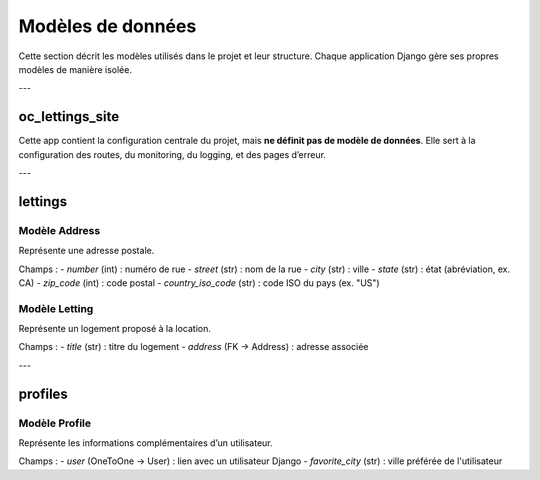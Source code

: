 Modèles de données
==================

Cette section décrit les modèles utilisés dans le projet et leur structure.  
Chaque application Django gère ses propres modèles de manière isolée.

---

oc_lettings_site
----------------

Cette app contient la configuration centrale du projet, mais **ne définit pas de modèle de données**.  
Elle sert à la configuration des routes, du monitoring, du logging, et des pages d’erreur.

---

lettings
--------

Modèle **Address**
^^^^^^^^^^^^^^^^^^

Représente une adresse postale.

Champs :
- `number` (int) : numéro de rue
- `street` (str) : nom de la rue
- `city` (str) : ville
- `state` (str) : état (abréviation, ex. CA)
- `zip_code` (int) : code postal
- `country_iso_code` (str) : code ISO du pays (ex. "US")

Modèle **Letting**
^^^^^^^^^^^^^^^^^^

Représente un logement proposé à la location.

Champs :
- `title` (str) : titre du logement
- `address` (FK → Address) : adresse associée

---

profiles
--------

Modèle **Profile**
^^^^^^^^^^^^^^^^^^

Représente les informations complémentaires d’un utilisateur.

Champs :
- `user` (OneToOne → User) : lien avec un utilisateur Django
- `favorite_city` (str) : ville préférée de l'utilisateur
